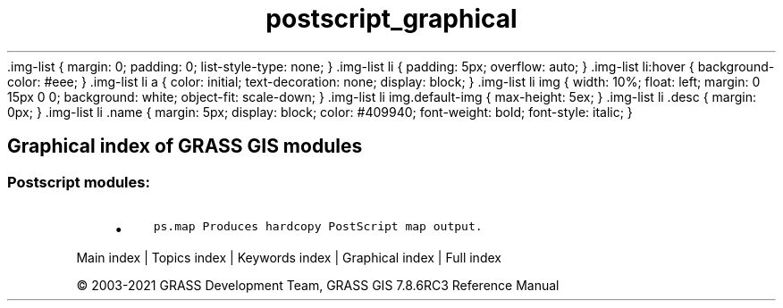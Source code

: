 .TH postscript_graphical 1 "" "GRASS 7.8.6RC3" "GRASS GIS User's Manual"
\&.img\-list {
margin: 0;
padding: 0;
list\-style\-type: none;
}
\&.img\-list li {
padding: 5px;
overflow: auto;
}
\&.img\-list li:hover {
background\-color: #eee;
}
\&.img\-list li a {
color: initial;
text\-decoration: none;
display: block;
}
\&.img\-list li img {
width: 10%;
float: left;
margin: 0 15px 0 0;
background: white;
object\-fit: scale\-down;
}
\&.img\-list li img.default\-img {
max\-height: 5ex;
}
\&.img\-list li .desc {
margin: 0px;
}
\&.img\-list li .name {
margin: 5px;
display: block;
color: #409940;
font\-weight: bold;
font\-style: italic;
}
.SH Graphical index of GRASS GIS modules
.SS Postscript modules:
.RS 4n
.IP \(bu 4n
\fCps.map\fR \fCProduces hardcopy PostScript map output.\fR
.RE
.PP
Main index |
Topics index |
Keywords index |
Graphical index |
Full index
.PP
© 2003\-2021
GRASS Development Team,
GRASS GIS 7.8.6RC3 Reference Manual
